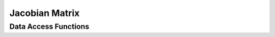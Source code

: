 
.. _assembly_jacobian_matrix:

Jacobian Matrix
===============

.. doxygenstruct:: specfem::assembly::jacobian_matrix
    :members:

Data Access Functions
^^^^^^^^^^^^^^^^^^^^^

.. doxygengroup:: ComputeJacobianMatrixDataAccess
    :content-only:
